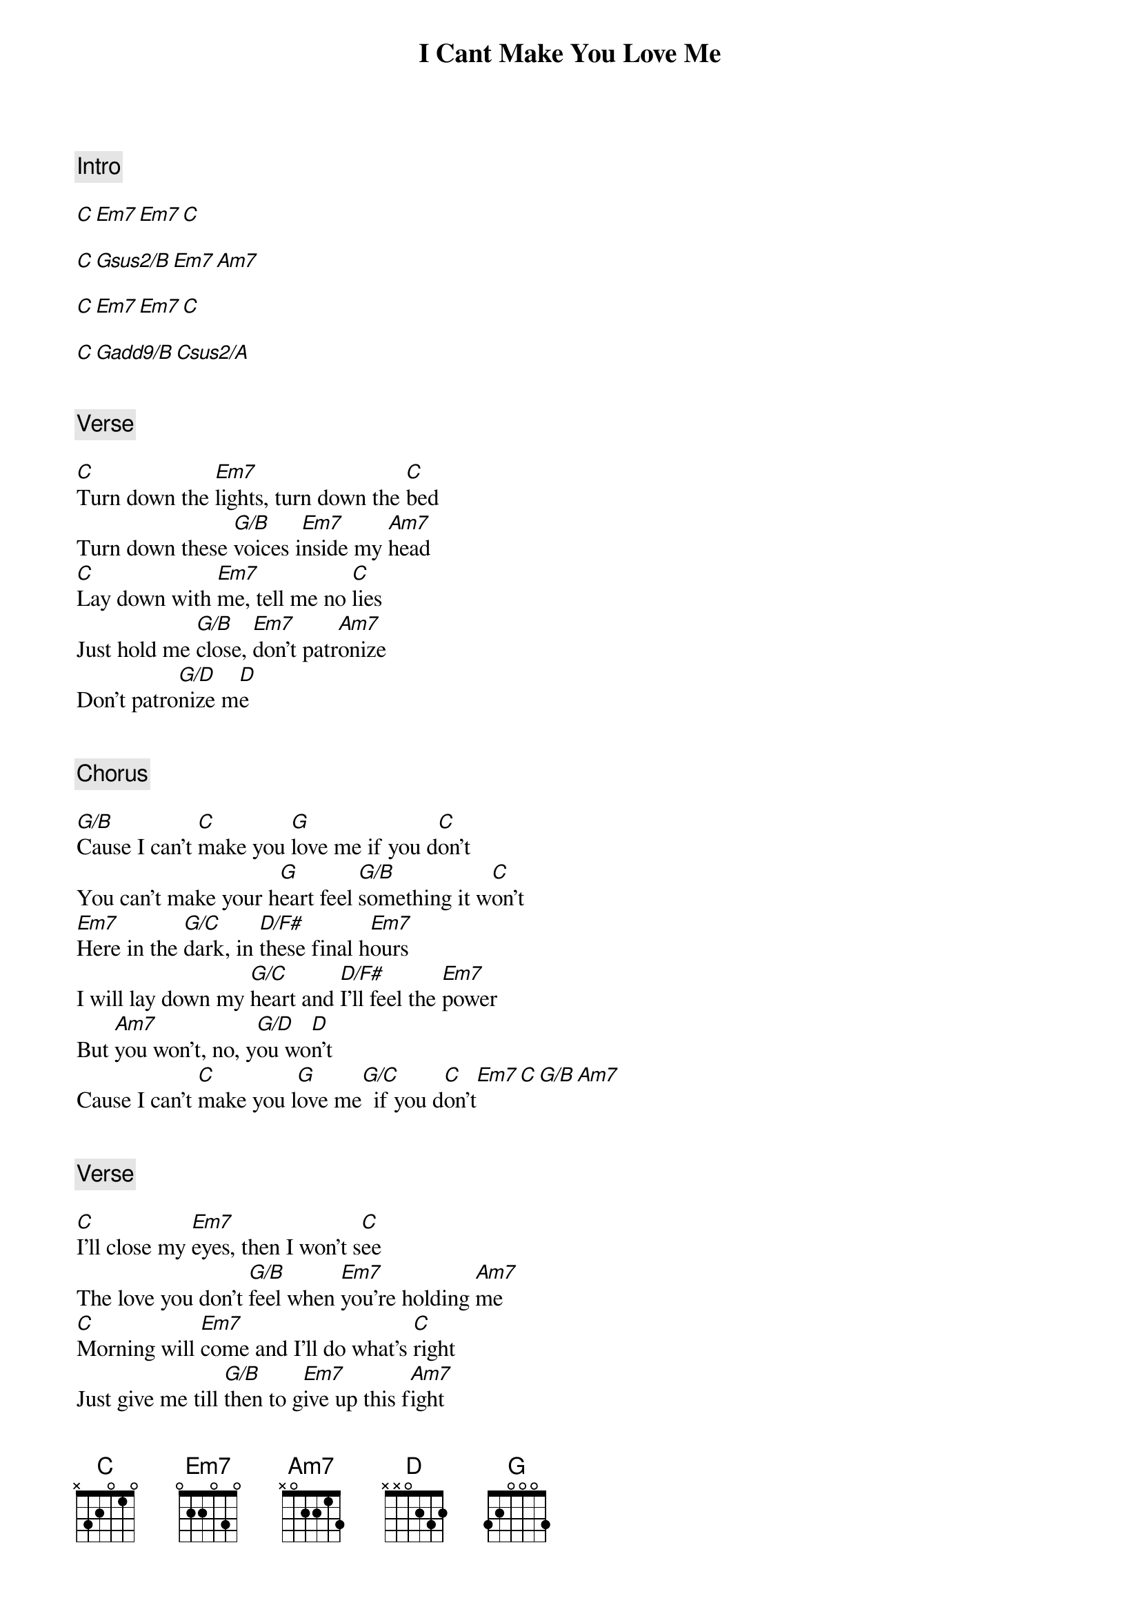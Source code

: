 {title: I Cant Make You Love Me}
{artist: Bonnie Raitt}
{comment: Intro}

[C][Em7][Em7][C]

[C][Gsus2/B][Em7][Am7]

[C][Em7][Em7][C]

[C][Gadd9/B][Csus2/A]


{comment: Verse}

[C]Turn down the [Em7]lights, turn down the [C]bed
Turn down these [G/B]voices i[Em7]nside my [Am7]head
[C]Lay down with [Em7]me, tell me no [C]lies
Just hold me [G/B]close, [Em7]don't patr[Am7]onize
Don't patro[G/D]nize m[D]e


{comment: Chorus}

[G/B]Cause I can't [C]make you [G]love me if you d[C]on't
You can't make your h[G]eart feel [G/B]something it w[C]on't
[Em7]Here in the [G/C]dark, in [D/F#]these final h[Em7]ours
I will lay down my [G/C]heart and [D/F#]I'll feel the [Em7]power
But [Am7]you won't, no, y[G/D]ou wo[D]n't
Cause I can't [C]make you l[G]ove me[G/C]  if you d[C]on't[Em7][C][G/B][Am7]


{comment: Verse}

[C]I'll close my [Em7]eyes, then I won't s[C]ee
The love you don't [G/B]feel when [Em7]you're holding [Am7]me
[C]Morning will [Em7]come and I'll do what's [C]right
Just give me till [G/B]then to g[Em7]ive up this f[Am7]ight
And I will [G/D]give up this f[D]ight


{comment: Chorus}

[G/B]Cause I can't [C]make you [G]love me if you d[C]on't
You can't make your h[G]eart feel [G/B]something it w[C]on't
[Em7]Here in the [G/C]dark, in [D/F#]these final h[Em7]ours
I will lay down my [G/C]heart and [D/F#]I'll feel the [Em7]power
But [Am7]you won't, no, y[G/D]ou wo[D]n't
Cause I can't [C]make you l[G]ove me[G/C]  if you d[C]on't[Em7][C][G/B][Am7]


{comment: Outro}

(w/Ooh's)

[C][Em7][C][G/B][Am7]

[C][Em7][C][G/B][Am7]

[C][Em9][C][G/B][Am7]

[C][Em7][C][G/B][C][FMaj9]
